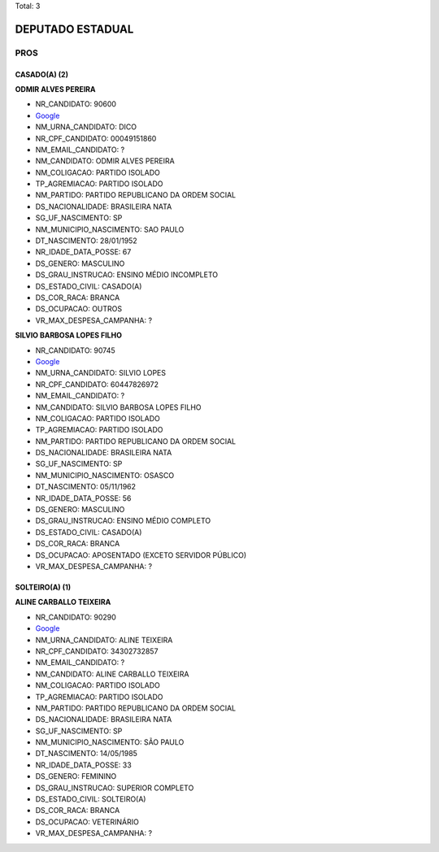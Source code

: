 Total: 3

DEPUTADO ESTADUAL
=================

PROS
----

CASADO(A) (2)
.............

**ODMIR ALVES PEREIRA**

- NR_CANDIDATO: 90600
- `Google <https://www.google.com/search?q=ODMIR+ALVES+PEREIRA>`_
- NM_URNA_CANDIDATO: DICO
- NR_CPF_CANDIDATO: 00049151860
- NM_EMAIL_CANDIDATO: ?
- NM_CANDIDATO: ODMIR ALVES PEREIRA
- NM_COLIGACAO: PARTIDO ISOLADO
- TP_AGREMIACAO: PARTIDO ISOLADO
- NM_PARTIDO: PARTIDO REPUBLICANO DA ORDEM SOCIAL
- DS_NACIONALIDADE: BRASILEIRA NATA
- SG_UF_NASCIMENTO: SP
- NM_MUNICIPIO_NASCIMENTO: SAO PAULO
- DT_NASCIMENTO: 28/01/1952
- NR_IDADE_DATA_POSSE: 67
- DS_GENERO: MASCULINO
- DS_GRAU_INSTRUCAO: ENSINO MÉDIO INCOMPLETO
- DS_ESTADO_CIVIL: CASADO(A)
- DS_COR_RACA: BRANCA
- DS_OCUPACAO: OUTROS
- VR_MAX_DESPESA_CAMPANHA: ?


**SILVIO BARBOSA LOPES FILHO**

- NR_CANDIDATO: 90745
- `Google <https://www.google.com/search?q=SILVIO+BARBOSA+LOPES+FILHO>`_
- NM_URNA_CANDIDATO: SILVIO LOPES
- NR_CPF_CANDIDATO: 60447826972
- NM_EMAIL_CANDIDATO: ?
- NM_CANDIDATO: SILVIO BARBOSA LOPES FILHO
- NM_COLIGACAO: PARTIDO ISOLADO
- TP_AGREMIACAO: PARTIDO ISOLADO
- NM_PARTIDO: PARTIDO REPUBLICANO DA ORDEM SOCIAL
- DS_NACIONALIDADE: BRASILEIRA NATA
- SG_UF_NASCIMENTO: SP
- NM_MUNICIPIO_NASCIMENTO: OSASCO
- DT_NASCIMENTO: 05/11/1962
- NR_IDADE_DATA_POSSE: 56
- DS_GENERO: MASCULINO
- DS_GRAU_INSTRUCAO: ENSINO MÉDIO COMPLETO
- DS_ESTADO_CIVIL: CASADO(A)
- DS_COR_RACA: BRANCA
- DS_OCUPACAO: APOSENTADO (EXCETO SERVIDOR PÚBLICO)
- VR_MAX_DESPESA_CAMPANHA: ?


SOLTEIRO(A) (1)
...............

**ALINE CARBALLO TEIXEIRA**

- NR_CANDIDATO: 90290
- `Google <https://www.google.com/search?q=ALINE+CARBALLO+TEIXEIRA>`_
- NM_URNA_CANDIDATO: ALINE TEIXEIRA
- NR_CPF_CANDIDATO: 34302732857
- NM_EMAIL_CANDIDATO: ?
- NM_CANDIDATO: ALINE CARBALLO TEIXEIRA
- NM_COLIGACAO: PARTIDO ISOLADO
- TP_AGREMIACAO: PARTIDO ISOLADO
- NM_PARTIDO: PARTIDO REPUBLICANO DA ORDEM SOCIAL
- DS_NACIONALIDADE: BRASILEIRA NATA
- SG_UF_NASCIMENTO: SP
- NM_MUNICIPIO_NASCIMENTO: SÃO PAULO
- DT_NASCIMENTO: 14/05/1985
- NR_IDADE_DATA_POSSE: 33
- DS_GENERO: FEMININO
- DS_GRAU_INSTRUCAO: SUPERIOR COMPLETO
- DS_ESTADO_CIVIL: SOLTEIRO(A)
- DS_COR_RACA: BRANCA
- DS_OCUPACAO: VETERINÁRIO
- VR_MAX_DESPESA_CAMPANHA: ?

